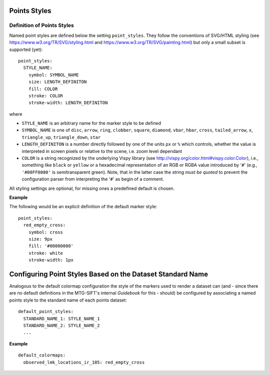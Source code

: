 Points Styles
-------------

Definition of Points Styles
===========================

Named point styles are defined below the setting ``point_styles``. They follow
the conventions of SVG/HTML styling (see https://www.w3.org/TR/SVG/styling.html
and https://www.w3.org/TR/SVG/painting.html) but only a small subset is
supported (yet)::

    point_styles:
      STYLE_NAME:
        symbol: SYMBOL_NAME
        size: LENGTH_DEFINITON
        fill: COLOR
        stroke: COLOR
        stroke-width: LENGTH_DEFINITON

where

- ``STYLE_NAME`` is an arbitrary name for the marker style to be defined
- ``SYMBOL_NAME`` is one of ``disc``, ``arrow``, ``ring``, ``clobber``,
  ``square``, ``diamond``, ``vbar``, ``hbar``, ``cross``, ``tailed_arrow``,
  ``x``, ``triangle_up``, ``triangle_down``, ``star``
- ``LENGTH_DEFINITON`` is a number directly followed by one of the units ``px``
  or ``%`` which controls, whether the value is interpreted in screen pixels or
  relative to the scene, i.e. zoom level dependant
- ``COLOR`` is a string recognized by the underlying Vispy library (see
  http://vispy.org/color.html#vispy.color.Color), i.e., something like ``black``
  or ``yellow`` or a hexadecimal representation of an RGB or RGBA value
  introduced by '``#``' (e.g., ``'#00FF0080'`` is semitransparent green). Note,
  that in the latter case the string *must be quoted* to prevent the
  configuration parser from interpreting the  '``#``' as begin of a comment.

All styling settings are optional, for missing ones a predefined default is
chosen.

**Example**

The following would be an explicit definition of the default marker style::

    point_styles:
      red_empty_cross:
        symbol: cross
        size: 9px
        fill: '#00000000'
        stroke: white
        stroke-width: 1px

Configuring Point Styles Based on the Dataset Standard Name
---------------------------------------------------------

Analogous to the default colormap configuration the style of the markers used to
render a dataset can (and - since there are no default definitions in the
MTG-SIFT's internal *Guidebook* for this - should) be configured by associating a
named points style to the standard name of each points dataset::

    default_point_styles:
      STANDARD_NAME_1: STYLE_NAME_1
      STANDARD_NAME_2: STYLE_NAME_2
      ...

**Example** ::

    default_colormaps:
      observed_lmk_locations_ir_105: red_empty_cross
